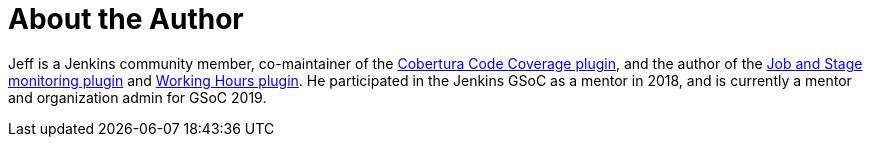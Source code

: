 = About the Author
:page-layout: author
:page-author_name: Jeff Pearce
:page-github: jeffpearce
:page-authoravatar: ../../images/images/avatars/jeffpearce.png
:page-twitter: jeff_pearce
:page-linkedin: jeffpea

Jeff is a Jenkins community member, co-maintainer of the link:https://github.com/jenkinsci/cobertura-plugin[Cobertura Code Coverage plugin],
and the author of the link:https://github.com/jenkinsci/github-autostatus-plugin[Job and Stage monitoring plugin] and
link:https://github.com/jenkinsci/working-hours-plugin[Working Hours plugin]. He participated in the Jenkins GSoC as a mentor in 2018, and is currently a mentor and
organization admin for GSoC 2019.